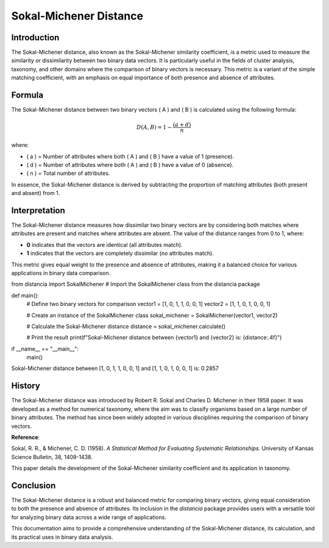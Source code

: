 Sokal-Michener Distance
========================

Introduction
------------

The Sokal-Michener distance, also known as the Sokal-Michener similarity coefficient, is a metric used to measure the similarity or dissimilarity between two binary data vectors. It is particularly useful in the fields of cluster analysis, taxonomy, and other domains where the comparison of binary vectors is necessary. This metric is a variant of the simple matching coefficient, with an emphasis on equal importance of both presence and absence of attributes.

Formula
-------

The Sokal-Michener distance between two binary vectors \( A \) and \( B \) is calculated using the following formula:

.. math::

    D(A, B) = 1 - \frac{(a + d)}{n}

where:

- \( a \) = Number of attributes where both \( A \) and \( B \) have a value of 1 (presence).
- \( d \) = Number of attributes where both \( A \) and \( B \) have a value of 0 (absence).
- \( n \) = Total number of attributes.

In essence, the Sokal-Michener distance is derived by subtracting the proportion of matching attributes (both present and absent) from 1.

Interpretation
--------------

The Sokal-Michener distance measures how dissimilar two binary vectors are by considering both matches where attributes are present and matches where attributes are absent. The value of the distance ranges from 0 to 1, where:

- **0** indicates that the vectors are identical (all attributes match).
- **1** indicates that the vectors are completely dissimilar (no attributes match).

This metric gives equal weight to the presence and absence of attributes, making it a balanced choice for various applications in binary data comparison.

from distancia import SokalMichener  # Import the SokalMichener class from the distancia package

def main():
    # Define two binary vectors for comparison
    vector1 = [1, 0, 1, 1, 0, 0, 1]
    vector2 = [1, 1, 0, 1, 0, 0, 1]

    # Create an instance of the SokalMichener class
    sokal_michener = SokalMichener(vector1, vector2)

    # Calculate the Sokal-Michener distance
    distance = sokal_michener.calculate()

    # Print the result
    print(f"Sokal-Michener distance between {vector1} and {vector2} is: {distance:.4f}")

if __name__ == "__main__":
    main()

Sokal-Michener distance between [1, 0, 1, 1, 0, 0, 1] and [1, 1, 0, 1, 0, 0, 1] is: 0.2857

History
-------

The Sokal-Michener distance was introduced by Robert R. Sokal and Charles D. Michener in their 1958 paper. It was developed as a method for numerical taxonomy, where the aim was to classify organisms based on a large number of binary attributes. The method has since been widely adopted in various disciplines requiring the comparison of binary vectors.

**Reference**:

Sokal, R. R., & Michener, C. D. (1958). *A Statistical Method for Evaluating Systematic Relationships*. University of Kansas Science Bulletin, 38, 1409-1438.

This paper details the development of the Sokal-Michener similarity coefficient and its application in taxonomy.

Conclusion
----------

The Sokal-Michener distance is a robust and balanced metric for comparing binary vectors, giving equal consideration to both the presence and absence of attributes. Its inclusion in the `distancia` package provides users with a versatile tool for analyzing binary data across a wide range of applications.

This documentation aims to provide a comprehensive understanding of the Sokal-Michener distance, its calculation, and its practical uses in binary data analysis.

